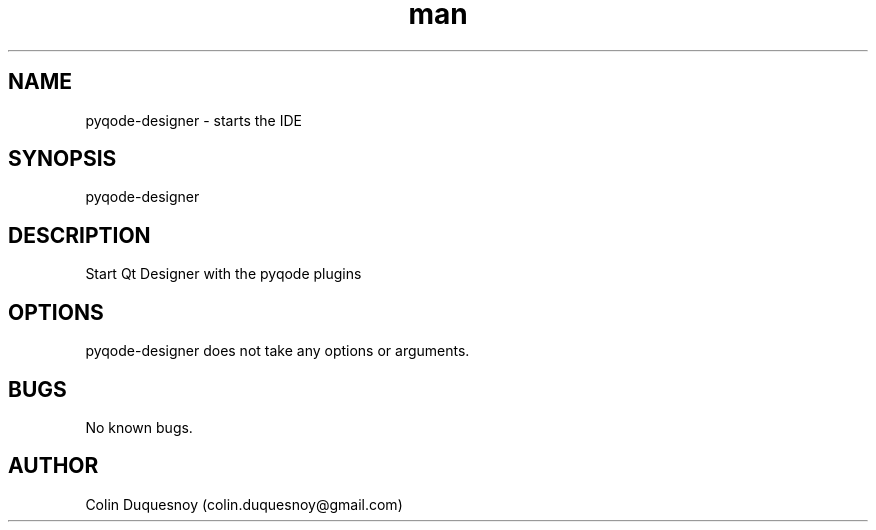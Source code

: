 .\" Manpage for pyqode-designer.
.\" Contact colin.duquesnoy@gmail.com to correct errors or typos.
.TH man 1 "07 Dec 2013" "2.0.1" "open-cobol-ide man page"
.SH NAME
pyqode-designer \- starts the IDE
.SH SYNOPSIS
pyqode-designer
.SH DESCRIPTION
Start Qt Designer with the pyqode plugins
.SH OPTIONS
pyqode-designer does not take any options or arguments.
.SH BUGS
No known bugs.
.SH AUTHOR
Colin Duquesnoy (colin.duquesnoy@gmail.com)